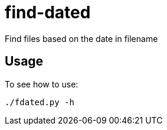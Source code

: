 = find-dated

Find files based on the date in filename

== Usage

To see how to use:

```
./fdated.py -h
```

